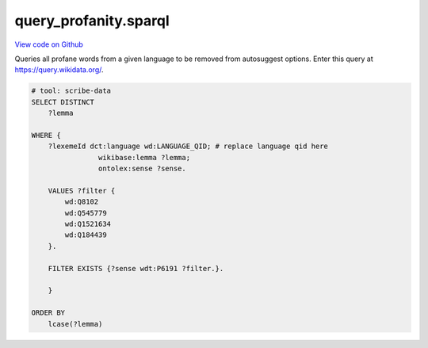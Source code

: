 query_profanity.sparql
======================

`View code on Github <https://github.com/scribe-org/Scribe-Data/tree/main/src/scribe_data/wikidata/query_profanity.sparql>`_

Queries all profane words from a given language to be removed from autosuggest options. Enter this query at https://query.wikidata.org/.

.. code:: sparql

    # tool: scribe-data
    SELECT DISTINCT
        ?lemma

    WHERE {
        ?lexemeId dct:language wd:LANGUAGE_QID; # replace language qid here
                    wikibase:lemma ?lemma;
                    ontolex:sense ?sense.

        VALUES ?filter {
            wd:Q8102
            wd:Q545779
            wd:Q1521634
            wd:Q184439
        }.

        FILTER EXISTS {?sense wdt:P6191 ?filter.}.

        }

    ORDER BY
        lcase(?lemma)

..

